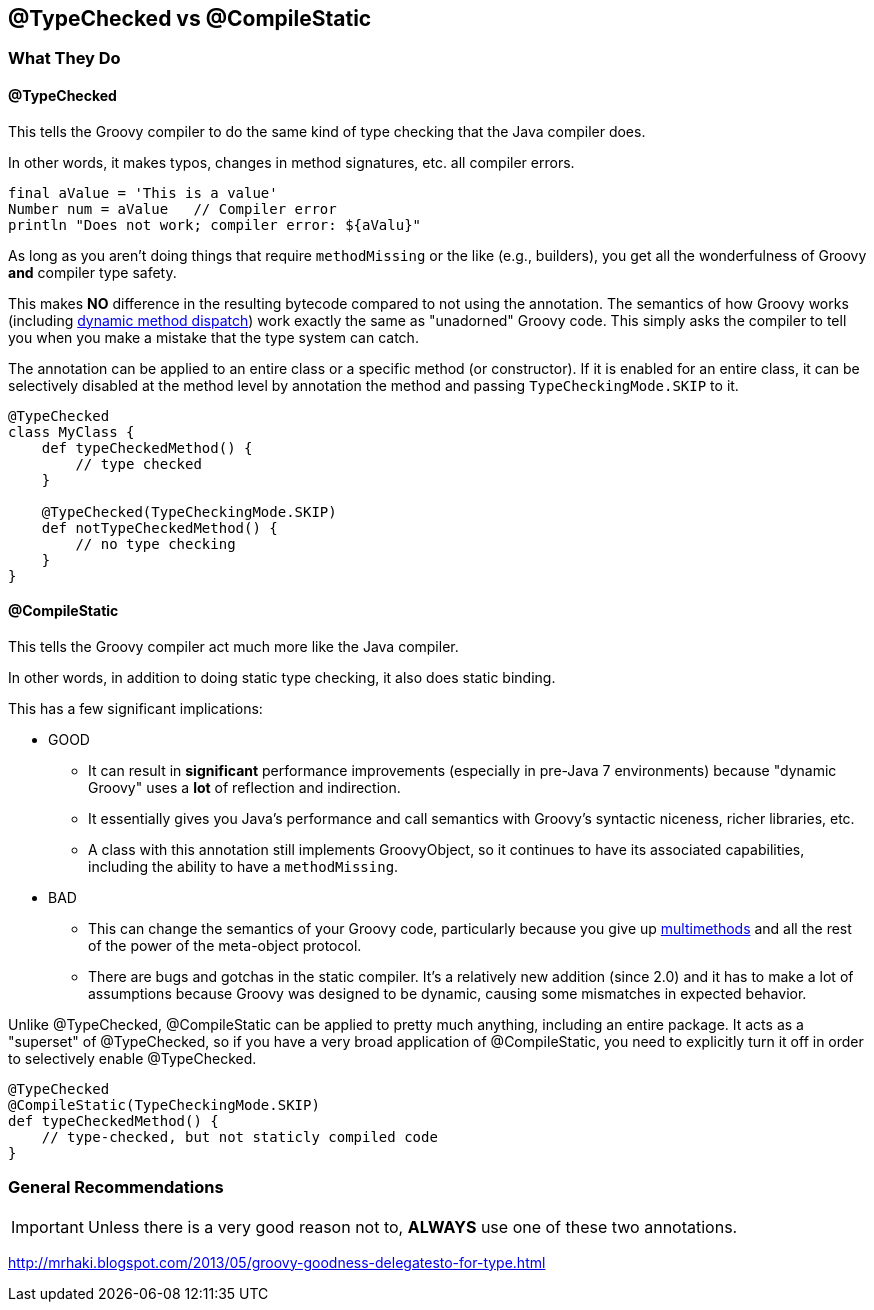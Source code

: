 == @TypeChecked vs @CompileStatic

=== What They Do

==== @TypeChecked

This tells the Groovy compiler to do the same kind of type checking that the Java compiler does.

In other words, it makes typos, changes in method signatures, etc. all compiler errors.

[source,groovy]
----
final aValue = 'This is a value'
Number num = aValue   // Compiler error
println "Does not work; compiler error: ${aValu}"
----

As long as you aren't doing things that require `methodMissing` or the like (e.g., builders), you get all the
wonderfulness of Groovy *and* compiler type safety.

This makes *NO* difference in the resulting bytecode compared to not using the annotation. The semantics of
how Groovy works (including http://mrhaki.blogspot.com/2009/09/groovy-goodness-multimethods-or.html[dynamic method
dispatch]) work exactly the same as "unadorned" Groovy code. This simply asks the compiler to tell you when you
make a mistake that the type system can catch.

The annotation can be applied to an entire class or a specific method (or constructor). If it is enabled for an
entire class, it can be selectively disabled at the method level by annotation the method and passing
`TypeCheckingMode.SKIP` to it.

[source,groovy]
----
@TypeChecked
class MyClass {
    def typeCheckedMethod() {
        // type checked
    }

    @TypeChecked(TypeCheckingMode.SKIP)
    def notTypeCheckedMethod() {
        // no type checking
    }
}
----

==== @CompileStatic

This tells the Groovy compiler act much more like the Java compiler.

In other words, in addition to doing static type checking, it also does static binding.

This has a few significant implications:

* GOOD
  ** It can result in *significant* performance improvements (especially in pre-Java 7 environments) because
     "dynamic Groovy" uses a *lot* of reflection and indirection.
  ** It essentially gives you Java's performance and call semantics with Groovy's syntactic niceness, richer
     libraries, etc.
  ** A class with this annotation still implements GroovyObject, so it continues to have its associated capabilities,
     including the ability to have a `methodMissing`.

* BAD
  ** This can change the semantics of your Groovy code, particularly because you give up
     http://mrhaki.blogspot.com/2009/09/groovy-goodness-multimethods-or.html[multimethods] and all the rest of the
     power of the meta-object protocol.
  ** There are bugs and gotchas in the static compiler. It's a relatively new addition (since 2.0) and it has to
     make a lot of assumptions because Groovy was designed to be dynamic, causing some mismatches in expected behavior.

Unlike @TypeChecked, @CompileStatic can be applied to pretty much anything, including an entire package. It acts as
a "superset" of @TypeChecked, so if you have a very broad application of @CompileStatic, you need to explicitly turn
it off in order to selectively enable @TypeChecked.

[source,groovy]
----
@TypeChecked
@CompileStatic(TypeCheckingMode.SKIP)
def typeCheckedMethod() {
    // type-checked, but not staticly compiled code
}
----

=== General Recommendations

IMPORTANT: Unless there is a very good reason not to, *ALWAYS* use one of these two annotations.

http://mrhaki.blogspot.com/2013/05/groovy-goodness-delegatesto-for-type.html
